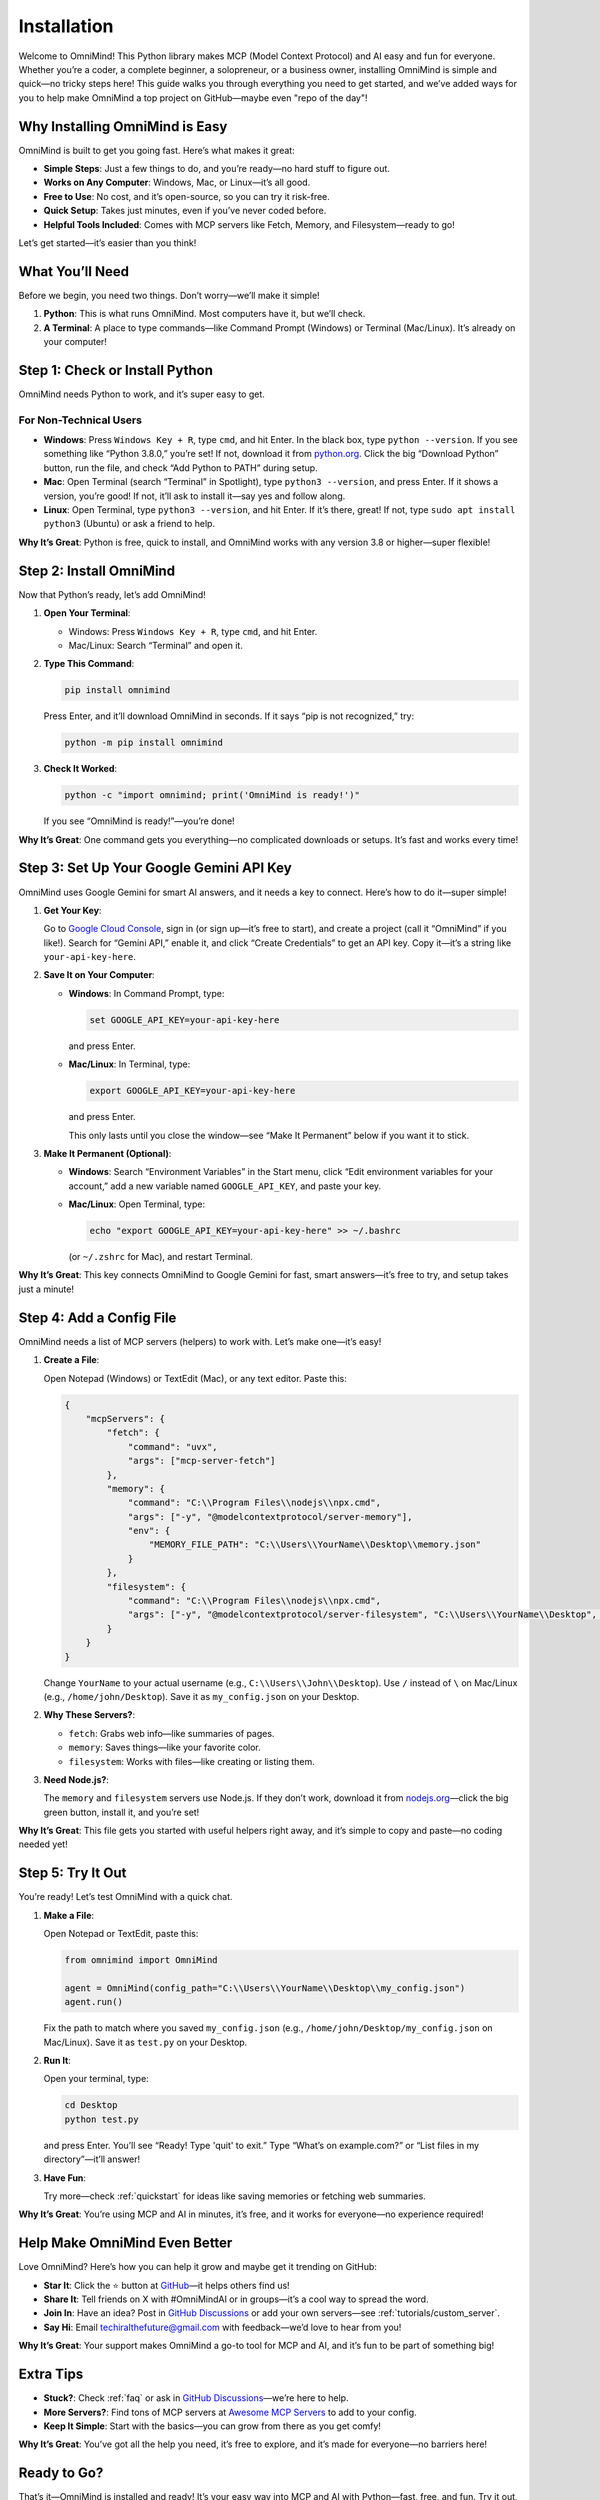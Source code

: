 .. _installation:

Installation
============

Welcome to OmniMind! This Python library makes MCP (Model Context Protocol) and AI easy and fun for everyone. Whether you’re a coder, a complete beginner, a solopreneur, or a business owner, installing OmniMind is simple and quick—no tricky steps here! This guide walks you through everything you need to get started, and we’ve added ways for you to help make OmniMind a top project on GitHub—maybe even "repo of the day"!

Why Installing OmniMind is Easy
-------------------------------

OmniMind is built to get you going fast. Here’s what makes it great:

- **Simple Steps**: Just a few things to do, and you’re ready—no hard stuff to figure out.
- **Works on Any Computer**: Windows, Mac, or Linux—it’s all good.
- **Free to Use**: No cost, and it’s open-source, so you can try it risk-free.
- **Quick Setup**: Takes just minutes, even if you’ve never coded before.
- **Helpful Tools Included**: Comes with MCP servers like Fetch, Memory, and Filesystem—ready to go!

Let’s get started—it’s easier than you think!

What You’ll Need
----------------

Before we begin, you need two things. Don’t worry—we’ll make it simple!

1. **Python**: This is what runs OmniMind. Most computers have it, but we’ll check.
2. **A Terminal**: A place to type commands—like Command Prompt (Windows) or Terminal (Mac/Linux). It’s already on your computer!

Step 1: Check or Install Python
------------------------------

OmniMind needs Python to work, and it’s super easy to get.

For Non-Technical Users
~~~~~~~~~~~~~~~~~~~~~~

- **Windows**: Press ``Windows Key + R``, type ``cmd``, and hit Enter. In the black box, type ``python --version``. If you see something like “Python 3.8.0,” you’re set! If not, download it from `python.org <https://www.python.org/downloads/>`_. Click the big “Download Python” button, run the file, and check “Add Python to PATH” during setup.
- **Mac**: Open Terminal (search “Terminal” in Spotlight), type ``python3 --version``, and press Enter. If it shows a version, you’re good! If not, it’ll ask to install it—say yes and follow along.
- **Linux**: Open Terminal, type ``python3 --version``, and hit Enter. If it’s there, great! If not, type ``sudo apt install python3`` (Ubuntu) or ask a friend to help.

**Why It’s Great**: Python is free, quick to install, and OmniMind works with any version 3.8 or higher—super flexible!

Step 2: Install OmniMind
------------------------

Now that Python’s ready, let’s add OmniMind!

1. **Open Your Terminal**:

   - Windows: Press ``Windows Key + R``, type ``cmd``, and hit Enter.
   - Mac/Linux: Search “Terminal” and open it.

2. **Type This Command**:

   .. code-block:: bash

      pip install omnimind

   Press Enter, and it’ll download OmniMind in seconds. If it says “pip is not recognized,” try:

   .. code-block:: bash

      python -m pip install omnimind

3. **Check It Worked**:

   .. code-block:: bash

      python -c "import omnimind; print('OmniMind is ready!')"

   If you see “OmniMind is ready!”—you’re done!

**Why It’s Great**: One command gets you everything—no complicated downloads or setups. It’s fast and works every time!

Step 3: Set Up Your Google Gemini API Key
----------------------------------------

OmniMind uses Google Gemini for smart AI answers, and it needs a key to connect. Here’s how to do it—super simple!

1. **Get Your Key**:

   Go to `Google Cloud Console <https://console.cloud.google.com/>`_, sign in (or sign up—it’s free to start), and create a project (call it “OmniMind” if you like!). Search for “Gemini API,” enable it, and click “Create Credentials” to get an API key. Copy it—it’s a string like ``your-api-key-here``.

2. **Save It on Your Computer**:

   - **Windows**: In Command Prompt, type:

     .. code-block:: bash

        set GOOGLE_API_KEY=your-api-key-here

     and press Enter.
   - **Mac/Linux**: In Terminal, type:

     .. code-block:: bash

        export GOOGLE_API_KEY=your-api-key-here

     and press Enter.

     This only lasts until you close the window—see “Make It Permanent” below if you want it to stick.

3. **Make It Permanent (Optional)**:

   - **Windows**: Search “Environment Variables” in the Start menu, click “Edit environment variables for your account,” add a new variable named ``GOOGLE_API_KEY``, and paste your key.
   - **Mac/Linux**: Open Terminal, type:

     .. code-block:: bash

        echo "export GOOGLE_API_KEY=your-api-key-here" >> ~/.bashrc

     (or ``~/.zshrc`` for Mac), and restart Terminal.

**Why It’s Great**: This key connects OmniMind to Google Gemini for fast, smart answers—it’s free to try, and setup takes just a minute!

Step 4: Add a Config File
-------------------------

OmniMind needs a list of MCP servers (helpers) to work with. Let’s make one—it’s easy!

1. **Create a File**:

   Open Notepad (Windows) or TextEdit (Mac), or any text editor. Paste this:

   .. code-block:: json

      {
          "mcpServers": {
              "fetch": {
                  "command": "uvx",
                  "args": ["mcp-server-fetch"]
              },
              "memory": {
                  "command": "C:\\Program Files\\nodejs\\npx.cmd",
                  "args": ["-y", "@modelcontextprotocol/server-memory"],
                  "env": {
                      "MEMORY_FILE_PATH": "C:\\Users\\YourName\\Desktop\\memory.json"
                  }
              },
              "filesystem": {
                  "command": "C:\\Program Files\\nodejs\\npx.cmd",
                  "args": ["-y", "@modelcontextprotocol/server-filesystem", "C:\\Users\\YourName\\Desktop", "C:\\Users\\YourName\\Desktop\\workspace"]
              }
          }
      }

   Change ``YourName`` to your actual username (e.g., ``C:\\Users\\John\\Desktop``). Use ``/`` instead of ``\`` on Mac/Linux (e.g., ``/home/john/Desktop``). Save it as ``my_config.json`` on your Desktop.

2. **Why These Servers?**:

   - ``fetch``: Grabs web info—like summaries of pages.
   - ``memory``: Saves things—like your favorite color.
   - ``filesystem``: Works with files—like creating or listing them.

3. **Need Node.js?**:

   The ``memory`` and ``filesystem`` servers use Node.js. If they don’t work, download it from `nodejs.org <https://nodejs.org/>`_—click the big green button, install it, and you’re set!

**Why It’s Great**: This file gets you started with useful helpers right away, and it’s simple to copy and paste—no coding needed yet!

Step 5: Try It Out
------------------

You’re ready! Let’s test OmniMind with a quick chat.

1. **Make a File**:

   Open Notepad or TextEdit, paste this:

   .. code-block:: python

      from omnimind import OmniMind

      agent = OmniMind(config_path="C:\\Users\\YourName\\Desktop\\my_config.json")
      agent.run()

   Fix the path to match where you saved ``my_config.json`` (e.g., ``/home/john/Desktop/my_config.json`` on Mac/Linux). Save it as ``test.py`` on your Desktop.

2. **Run It**:

   Open your terminal, type:

   .. code-block:: bash

      cd Desktop
      python test.py

   and press Enter. You’ll see “Ready! Type 'quit' to exit.” Type “What’s on example.com?” or “List files in my directory”—it’ll answer!

3. **Have Fun**:

   Try more—check :ref:`quickstart` for ideas like saving memories or fetching web summaries.

**Why It’s Great**: You’re using MCP and AI in minutes, it’s free, and it works for everyone—no experience required!

Help Make OmniMind Even Better
------------------------------

Love OmniMind? Here’s how you can help it grow and maybe get it trending on GitHub:

- **Star It**: Click the ⭐ button at `GitHub <https://github.com/Techiral/OmniMind/>`_—it helps others find us!
- **Share It**: Tell friends on X with #OmniMindAI or in groups—it’s a cool way to spread the word.
- **Join In**: Have an idea? Post in `GitHub Discussions <https://github.com/Techiral/OmniMind/discussions>`_ or add your own servers—see :ref:`tutorials/custom_server`.
- **Say Hi**: Email `techiralthefuture@gmail.com <mailto:techiralthefuture@gmail.com>`_ with feedback—we’d love to hear from you!

**Why It’s Great**: Your support makes OmniMind a go-to tool for MCP and AI, and it’s fun to be part of something big!

Extra Tips
----------

- **Stuck?**: Check :ref:`faq` or ask in `GitHub Discussions <https://github.com/Techiral/OmniMind/discussions>`_—we’re here to help.
- **More Servers?**: Find tons of MCP servers at `Awesome MCP Servers <https://github.com/punkpeye/awesome-mcp-servers/>`_ to add to your config.
- **Keep It Simple**: Start with the basics—you can grow from there as you get comfy!

**Why It’s Great**: You’ve got all the help you need, it’s free to explore, and it’s made for everyone—no barriers here!

Ready to Go?
------------

That’s it—OmniMind is installed and ready! It’s your easy way into MCP and AI with Python—fast, free, and fun. Try it out, share it, and help make it a top repo. Let’s make MCP simple for everyone together!